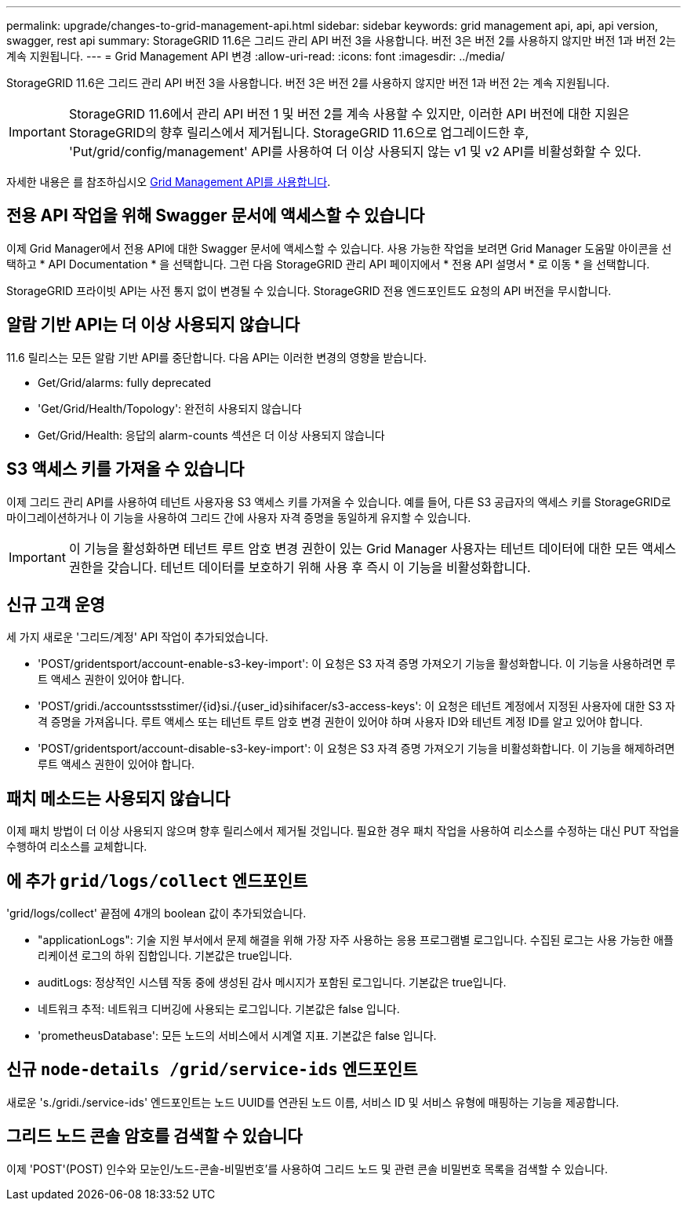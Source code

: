 ---
permalink: upgrade/changes-to-grid-management-api.html 
sidebar: sidebar 
keywords: grid management api, api, api version, swagger, rest api 
summary: StorageGRID 11.6은 그리드 관리 API 버전 3을 사용합니다. 버전 3은 버전 2를 사용하지 않지만 버전 1과 버전 2는 계속 지원됩니다. 
---
= Grid Management API 변경
:allow-uri-read: 
:icons: font
:imagesdir: ../media/


[role="lead"]
StorageGRID 11.6은 그리드 관리 API 버전 3을 사용합니다. 버전 3은 버전 2를 사용하지 않지만 버전 1과 버전 2는 계속 지원됩니다.


IMPORTANT: StorageGRID 11.6에서 관리 API 버전 1 및 버전 2를 계속 사용할 수 있지만, 이러한 API 버전에 대한 지원은 StorageGRID의 향후 릴리스에서 제거됩니다. StorageGRID 11.6으로 업그레이드한 후, 'Put/grid/config/management' API를 사용하여 더 이상 사용되지 않는 v1 및 v2 API를 비활성화할 수 있다.

자세한 내용은 를 참조하십시오 xref:../admin/using-grid-management-api.adoc[Grid Management API를 사용합니다].



== 전용 API 작업을 위해 Swagger 문서에 액세스할 수 있습니다

이제 Grid Manager에서 전용 API에 대한 Swagger 문서에 액세스할 수 있습니다. 사용 가능한 작업을 보려면 Grid Manager 도움말 아이콘을 선택하고 * API Documentation * 을 선택합니다. 그런 다음 StorageGRID 관리 API 페이지에서 * 전용 API 설명서 * 로 이동 * 을 선택합니다.

StorageGRID 프라이빗 API는 사전 통지 없이 변경될 수 있습니다. StorageGRID 전용 엔드포인트도 요청의 API 버전을 무시합니다.



== 알람 기반 API는 더 이상 사용되지 않습니다

11.6 릴리스는 모든 알람 기반 API를 중단합니다. 다음 API는 이러한 변경의 영향을 받습니다.

* Get/Grid/alarms: fully deprecated
* 'Get/Grid/Health/Topology': 완전히 사용되지 않습니다
* Get/Grid/Health: 응답의 alarm-counts 섹션은 더 이상 사용되지 않습니다




== S3 액세스 키를 가져올 수 있습니다

이제 그리드 관리 API를 사용하여 테넌트 사용자용 S3 액세스 키를 가져올 수 있습니다. 예를 들어, 다른 S3 공급자의 액세스 키를 StorageGRID로 마이그레이션하거나 이 기능을 사용하여 그리드 간에 사용자 자격 증명을 동일하게 유지할 수 있습니다.


IMPORTANT: 이 기능을 활성화하면 테넌트 루트 암호 변경 권한이 있는 Grid Manager 사용자는 테넌트 데이터에 대한 모든 액세스 권한을 갖습니다. 테넌트 데이터를 보호하기 위해 사용 후 즉시 이 기능을 비활성화합니다.



== 신규 고객 운영

세 가지 새로운 '그리드/계정' API 작업이 추가되었습니다.

* 'POST/gridentsport/account-enable-s3-key-import': 이 요청은 S3 자격 증명 가져오기 기능을 활성화합니다. 이 기능을 사용하려면 루트 액세스 권한이 있어야 합니다.
* 'POST/gridi./accountsstsstimer/{id}si./{user_id}sihifacer/s3-access-keys': 이 요청은 테넌트 계정에서 지정된 사용자에 대한 S3 자격 증명을 가져옵니다. 루트 액세스 또는 테넌트 루트 암호 변경 권한이 있어야 하며 사용자 ID와 테넌트 계정 ID를 알고 있어야 합니다.
* 'POST/gridentsport/account-disable-s3-key-import': 이 요청은 S3 자격 증명 가져오기 기능을 비활성화합니다. 이 기능을 해제하려면 루트 액세스 권한이 있어야 합니다.




== 패치 메소드는 사용되지 않습니다

이제 패치 방법이 더 이상 사용되지 않으며 향후 릴리스에서 제거될 것입니다. 필요한 경우 패치 작업을 사용하여 리소스를 수정하는 대신 PUT 작업을 수행하여 리소스를 교체합니다.



== 에 추가 `grid/logs/collect` 엔드포인트

'grid/logs/collect' 끝점에 4개의 boolean 값이 추가되었습니다.

* "applicationLogs": 기술 지원 부서에서 문제 해결을 위해 가장 자주 사용하는 응용 프로그램별 로그입니다. 수집된 로그는 사용 가능한 애플리케이션 로그의 하위 집합입니다. 기본값은 true입니다.
* auditLogs: 정상적인 시스템 작동 중에 생성된 감사 메시지가 포함된 로그입니다. 기본값은 true입니다.
* 네트워크 추적: 네트워크 디버깅에 사용되는 로그입니다. 기본값은 false 입니다.
* 'prometheusDatabase': 모든 노드의 서비스에서 시계열 지표. 기본값은 false 입니다.




== 신규 `​node-details /grid​/service-ids` 엔드포인트

새로운 's./gridi./service-ids' 엔드포인트는 노드 UUID를 연관된 노드 이름, 서비스 ID 및 서비스 유형에 매핑하는 기능을 제공합니다.



== 그리드 노드 콘솔 암호를 검색할 수 있습니다

이제 'POST'(POST) 인수와 모눈인/노드-콘솔-비밀번호'를 사용하여 그리드 노드 및 관련 콘솔 비밀번호 목록을 검색할 수 있습니다.

